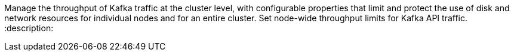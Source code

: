 Manage the throughput of Kafka traffic at the cluster level, with configurable properties that limit and protect the use of disk and network resources for individual nodes and for an entire cluster. Set node-wide throughput limits for Kafka API traffic.
:description: 
